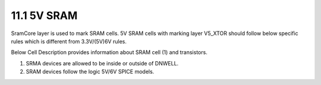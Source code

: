 11.1 5V SRAM
============

SramCore layer is used to mark SRAM cells. 5V SRAM cells with marking layer V5_XTOR should follow below specific rules which is different from 3.3V/(5V)6V rules.

.. csv-table:: SRAM RULES
    :file: tables_clear/48_SRAM1_126.csv
    :widths: 100, 800, 150
    :align: center

Below Cell Description provides information about SRAM cell (1) and transistors.

.. csv-table::
    :file: tables_clear/48_SRAM2_126.csv
    :widths: 400, 250
    :align: center

1. SRMA devices are allowed to be inside or outside of DNWELL.

2. SRAM devices follow the logic 5V/6V SPICE models.

.. image:: images/SRAM.png
    :width: 800
    :align: center
    :alt: SRAM

